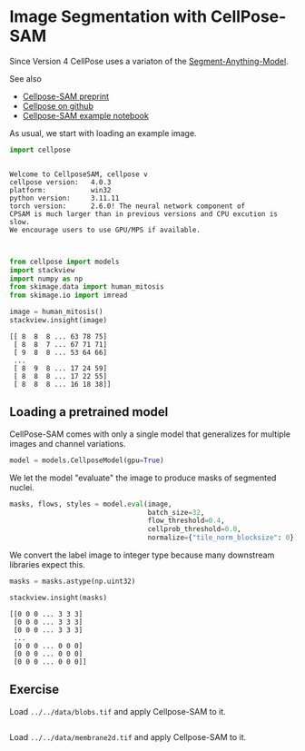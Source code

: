 <<micro-analyst>>
* Image Segmentation with CellPose-SAM
  :PROPERTIES:
  :CUSTOM_ID: image-segmentation-with-cellpose-sam
  :END:
Since Version 4 CellPose uses a variaton of the
[[https://segment-anything.com/][Segment-Anything-Model]].

See also

- [[https://www.biorxiv.org/content/10.1101/2025.04.28.651001v1][Cellpose-SAM
  preprint]]
- [[https://github.com/MouseLand/cellpose][Cellpose on github]]
- [[https://github.com/MouseLand/cellpose/blob/main/notebooks/run_Cellpose-SAM.ipynb][Cellpose-SAM
  example notebook]]

As usual, we start with loading an example image.

<<50aa598d-3943-4651-8a28-c45253c5c19f>>
#+begin_src python
import cellpose
#+end_src

#+begin_example

Welcome to CellposeSAM, cellpose v
cellpose version: 	4.0.3 
platform:       	win32 
python version: 	3.11.11 
torch version:  	2.6.0! The neural network component of
CPSAM is much larger than in previous versions and CPU excution is slow. 
We encourage users to use GPU/MPS if available. 


#+end_example

<<4799d0ae-93e1-41d9-93bb-ea0130a12612>>
#+begin_src python
from cellpose import models
import stackview
import numpy as np
from skimage.data import human_mitosis
from skimage.io import imread
#+end_src

<<adbb027d-98d9-49c0-bc5c-de4495552b2e>>
#+begin_src python
image = human_mitosis()
stackview.insight(image)
#+end_src

#+begin_example
[[ 8  8  8 ... 63 78 75]
 [ 8  8  7 ... 67 71 71]
 [ 9  8  8 ... 53 64 66]
 ...
 [ 8  9  8 ... 17 24 59]
 [ 8  8  8 ... 17 22 55]
 [ 8  8  8 ... 16 18 38]]
#+end_example

<<cordless-lebanon>>
** Loading a pretrained model
   :PROPERTIES:
   :CUSTOM_ID: loading-a-pretrained-model
   :END:
CellPose-SAM comes with only a single model that generalizes for
multiple images and channel variations.

<<deadly-tunisia>>
#+begin_src python
model = models.CellposeModel(gpu=True)
#+end_src

<<derived-electricity>>
We let the model "evaluate" the image to produce masks of segmented
nuclei.

<<c7495d0b-186d-4694-8aa5-867f98d84106>>
#+begin_src python
masks, flows, styles = model.eval(image, 
                                  batch_size=32, 
                                  flow_threshold=0.4, 
                                  cellprob_threshold=0.0,
                                  normalize={"tile_norm_blocksize": 0})
#+end_src

<<53de48e6-0a95-40dc-9dd7-3a032ab9d9de>>
We convert the label image to integer type because many downstream
libraries expect this.

<<b07462eb-e856-49f1-bde9-ebe8127da599>>
#+begin_src python
masks = masks.astype(np.uint32)
#+end_src

<<264b0471-dfd3-4654-a02c-c8fcdce072f4>>
#+begin_src python
stackview.insight(masks)
#+end_src

#+begin_example
[[0 0 0 ... 3 3 3]
 [0 0 0 ... 3 3 3]
 [0 0 0 ... 3 3 3]
 ...
 [0 0 0 ... 0 0 0]
 [0 0 0 ... 0 0 0]
 [0 0 0 ... 0 0 0]]
#+end_example

<<88578710-3658-4248-8de6-230c05c3ca98>>
** Exercise
   :PROPERTIES:
   :CUSTOM_ID: exercise
   :END:
Load =../../data/blobs.tif= and apply Cellpose-SAM to it.

<<12febfe7-9fb8-4e23-b869-4d918bfec3c9>>
#+begin_src python
#+end_src

<<edd55427-811c-42da-9822-22707f22994a>>
Load =../../data/membrane2d.tif= and apply Cellpose-SAM to it.

<<9b0de7c4-aaaf-41b5-ba4a-5364451c8271>>
#+begin_src python
#+end_src

<<0a428b22-830d-4012-9d8b-79cefd59d514>>
#+begin_src python
#+end_src
